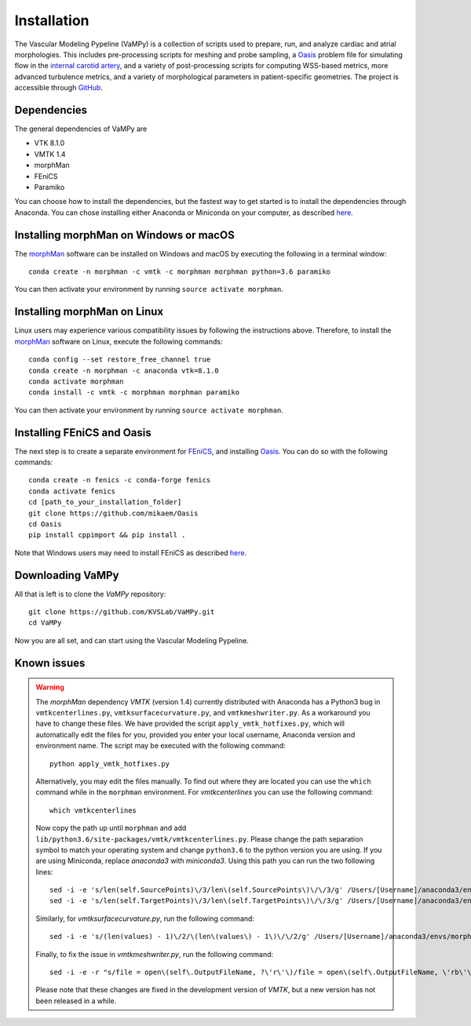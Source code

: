.. title:: Installation

============
Installation
============
The Vascular Modeling Pypeline (VaMPy) is a collection of scripts used to prepare, run, and analyze cardiac and atrial morphologies.  This includes pre-processing scripts for meshing and probe sampling, a `Oasis <https://github.com/mikaem/Oasis>`_ problem file for simulating flow in the `internal carotid artery <https://en.wikipedia.org/wiki/Internal_carotid_artery>`_, and a variety of post-processing scripts for computing WSS-based metrics, more advanced turbulence metrics, and a variety of morphological parameters in patient-specific geometries. The project is accessible through
`GitHub <https://github.com/KVSlab/VaMPy>`_.


Dependencies
============
The general dependencies of VaMPy are

* VTK 8.1.0
* VMTK 1.4
* morphMan
* FEniCS
* Paramiko

You can choose how to install the dependencies, but the fastest way to get started is to install the dependencies through Anaconda.
You can chose installing either Anaconda or Miniconda on your computer, as described `here <https://conda.io/projects/conda/en/latest/user-guide/install/index.html>`_.

Installing morphMan on Windows or macOS
=======================================
The `morphMan <https://github.com/KVSlab/morphMan>`_ software can be installed on Windows and macOS by executing the following in a terminal window::

    conda create -n morphman -c vmtk -c morphman morphman python=3.6 paramiko

You can then activate your environment by running ``source activate morphman``.

Installing morphMan on Linux
============================
Linux users may experience various compatibility issues by following the instructions above.
Therefore, to install the `morphMan <https://github.com/KVSlab/morphMan>`_ software on Linux, execute the following commands::

    conda config --set restore_free_channel true
    conda create -n morphman -c anaconda vtk=8.1.0
    conda activate morphman
    conda install -c vmtk -c morphman morphman paramiko

You can then activate your environment by running ``source activate morphman``.

Installing FEniCS and Oasis
===========================
The next step is to create a separate environment for `FEniCS <https://fenicsproject.org/>`_, and installing `Oasis <https://github.com/mikaem/Oasis>`_.
You can do so with the following commands::

    conda create -n fenics -c conda-forge fenics
    conda activate fenics
    cd [path_to_your_installation_folder]
    git clone https://github.com/mikaem/Oasis
    cd Oasis
    pip install cppimport && pip install . 

Note that Windows users may need to install FEniCS as described `here <https://fenicsproject.org/download/>`_.

Downloading VaMPy
=================
All that is left is to clone the `VaMPy` repository::

    git clone https://github.com/KVSLab/VaMPy.git
    cd VaMPy

Now you are all set, and can start using the Vascular Modeling Pypeline.

Known issues
============

.. WARNING:: The `morphMan` dependency `VMTK` (version 1.4) currently distributed with Anaconda has a Python3 bug in ``vmtkcenterlines.py``, ``vmtksurfacecurvature.py``, and ``vmtkmeshwriter.py``. As a workaround you have to change these files. We have provided the script ``apply_vmtk_hotfixes.py``, which will automatically edit the files for you, provided you enter your local username, Anaconda version and environment name. The script may be executed with the following command::

    python apply_vmtk_hotfixes.py

  Alternatively, you may edit the files manually. To find out where they are located you can use the ``which`` command  while in the ``morphman`` environment. For `vmtkcenterlines` you can use the following command::
  
    which vmtkcenterlines

  Now copy the path up until ``morphman`` and add ``lib/python3.6/site-packages/vmtk/vmtkcenterlines.py``.
  Please change the path separation symbol to match your operating system and change ``python3.6`` to the python version you are using. If you are using Miniconda, replace `anaconda3` with `miniconda3`.
  Using this path you can run the two following lines::

    sed -i -e 's/len(self.SourcePoints)\/3/len\(self.SourcePoints\)\/\/3/g' /Users/[Username]/anaconda3/envs/morphman/lib/python3.6/site-packages/vmtk/vmtkcenterlines.py
    sed -i -e 's/len(self.TargetPoints)\/3/len\(self.TargetPoints\)\/\/3/g' /Users/[Username]/anaconda3/envs/morphman/lib/python3.6/site-packages/vmtk/vmtkcenterlines.py

  Similarly, for `vmtksurfacecurvature.py`, run the following command::

    sed -i -e 's/(len(values) - 1)\/2/\(len\(values\) - 1\)\/\/2/g' /Users/[Username]/anaconda3/envs/morphman/lib/python3.6/site-packages/vmtk/vmtksurfacecurvature.py

  Finally, to fix the issue in `vmtkmeshwriter.py`, run the following command::

    sed -i -e -r "s/file = open\(self\.OutputFileName, ?\'r\'\)/file = open\(self\.OutputFileName, \'rb\'\)/g" /Users/[Username]/anaconda3/envs/morphman/lib/python3.6/site-packages/vmtk/vmtkmeshwriter.py

  Please note that these changes are fixed in the development version of `VMTK`, but a new version has not been released in a while.




